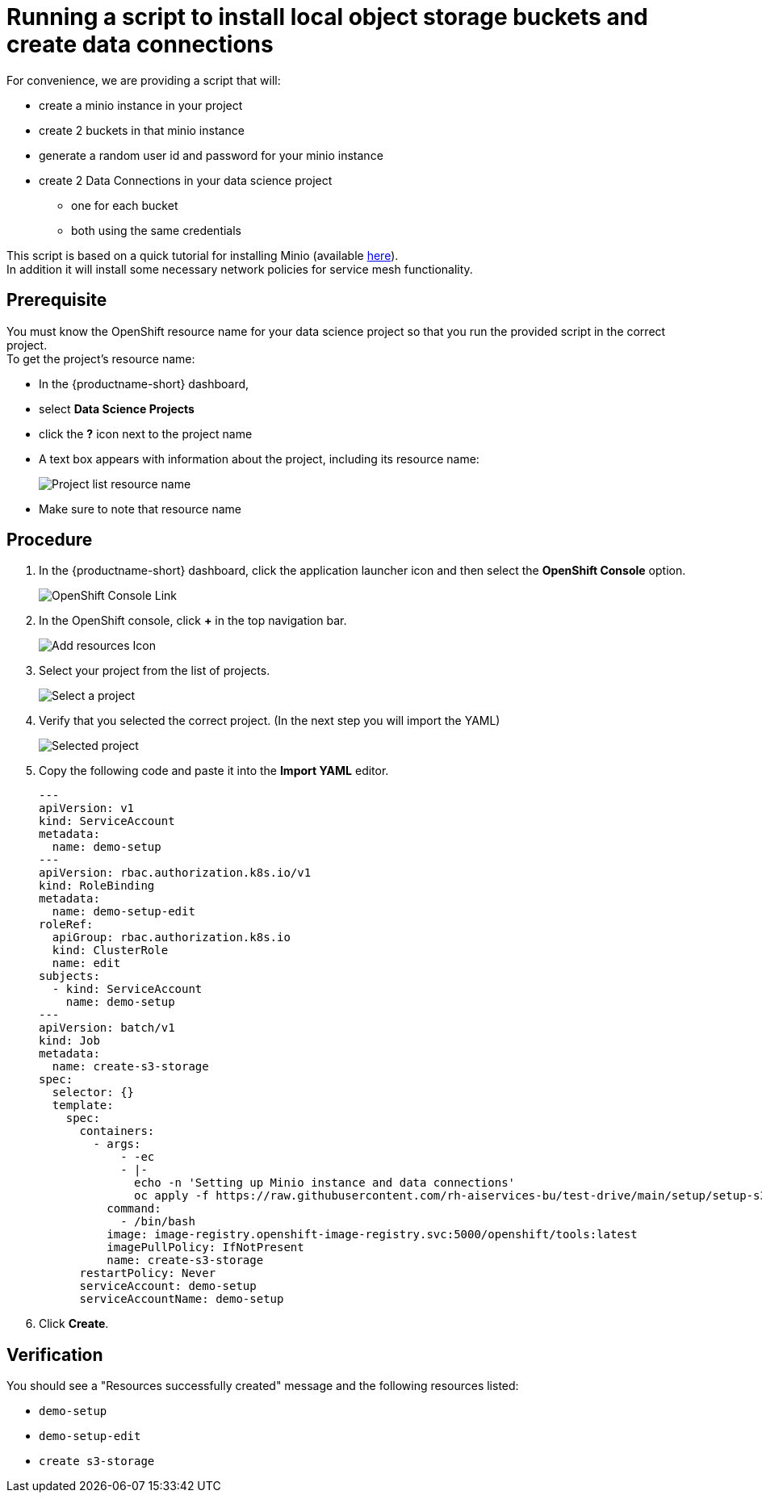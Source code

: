 [id='running-a-script-to-install-storage_{context}']
= Running a script to install local object storage buckets and create data connections

For convenience, we are providing a script that will:

* create a minio instance in your project
* create 2 buckets in that minio instance
* generate a random user id and password for your minio instance
* create 2 Data Connections in your data science project
** one for each bucket
** both using the same credentials

This script is based on a quick tutorial for installing Minio (available https://ai-on-openshift.io/tools-and-applications/minio/minio/[here,window=_blank]).  +
In addition it will install some necessary network policies for service mesh functionality.

== Prerequisite

You must know the OpenShift resource name for your data science project so that you run the provided script in the correct project. +
To get the project's resource name:

* In the {productname-short} dashboard,
* select *Data Science Projects*
* click the *?* icon next to the project name
* A text box appears with information about the project, including its resource name:
+
[.bordershadow]
image::projects/ds-project-list-resource-hover.png[Project list resource name]
* Make sure to note that resource name

== Procedure

. In the {productname-short} dashboard, click the application launcher icon and then select the *OpenShift Console* option.
+
[.bordershadow]
image::projects/ds-project-ocp-link.png[OpenShift Console Link]

. In the OpenShift console, click *+* in the top navigation bar.
+
[.bordershadow]
image::projects/ocp-console-add-icon.png[Add resources Icon]

. Select your project from the list of projects.
+
[.bordershadow]
image::projects/ocp-console-select-project.png[Select a project]

. Verify that you selected the correct project. (In the next step you will import the YAML)
+
[.bordershadow]
image::projects/ocp-console-project-selected.png[Selected project]

. Copy the following code and paste it into the *Import YAML* editor.
+
[.lines_space]
[.console-input]
[source, yaml]
----
---
apiVersion: v1
kind: ServiceAccount
metadata:
  name: demo-setup
---
apiVersion: rbac.authorization.k8s.io/v1
kind: RoleBinding
metadata:
  name: demo-setup-edit
roleRef:
  apiGroup: rbac.authorization.k8s.io
  kind: ClusterRole
  name: edit
subjects:
  - kind: ServiceAccount
    name: demo-setup
---
apiVersion: batch/v1
kind: Job
metadata:
  name: create-s3-storage
spec:
  selector: {}
  template:
    spec:
      containers:
        - args:
            - -ec
            - |-
              echo -n 'Setting up Minio instance and data connections'
              oc apply -f https://raw.githubusercontent.com/rh-aiservices-bu/test-drive/main/setup/setup-s3-no-sa.yaml
          command:
            - /bin/bash
          image: image-registry.openshift-image-registry.svc:5000/openshift/tools:latest
          imagePullPolicy: IfNotPresent
          name: create-s3-storage
      restartPolicy: Never
      serviceAccount: demo-setup
      serviceAccountName: demo-setup
----

. Click *Create*.

== Verification

You should see a "Resources successfully created" message and the following resources listed:

* `demo-setup`
* `demo-setup-edit`
* `create s3-storage`
